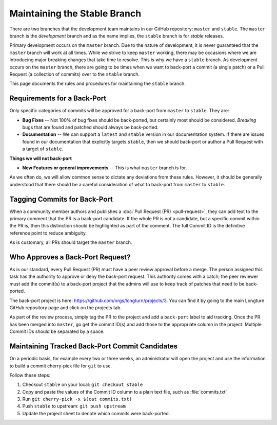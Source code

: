 .. SPDX-License-Identifier: GPL-3.0-or-later
.. SPDX-FileCopyrightText: James Robertson <jwrober@gmail.com>

Maintaining the Stable Branch
*****************************

There are two branches that the development team maintains in our GitHub repository: ``master`` and
``stable``. The ``master`` branch is the :emphasis:`development` branch and as the name implies, the
``stable`` branch is for :emphasis:`stable` releases.

Primary development occurs on the ``master`` branch. Due to the nature of development, it is never guaranteed
that the ``master`` branch will work at all times. While we strive to keep ``master`` working, there may be
occasions where we are introducing major breaking changes that take time to resolve. This is why we have a
``stable`` branch. As development occurs on the ``master`` branch, there are going to be times when we want to
back-port a commit (a single patch) or a Pull Request (a collection of commits) over to the ``stable`` branch.

This page documents the rules and procedures for maintaining the ``stable`` branch.

Requirements for a Back-Port
============================

Only specific categories of commits will be approved for a back-port from ``master`` to ``stable``. They are:

* :strong:`Bug Fixes` -- Not 100% of bug fixes should be back-ported, but certainly most should be considered.
  `Breaking` bugs that are found and patched should always be back-ported.
* :strong:`Documentation` -- We can support a ``latest`` and ``stable`` version in our documentation system.
  If there are issues found in our documentation that explicitly targets ``stable``, then we should back-port
  or author a Pull Request with a target of ``stable``.

:strong:`Things we will not back-port`

* :strong:`New Features or general improvements` -- This is what ``master`` branch is for.

As we often do, we will allow common sense to dictate any deviations from these rules. However, it should be
generally understood that there should be a careful consideration of what to back-port from ``master`` to
``stable``.

Tagging Commits for Back-Port
=============================

When a community member authors and publishes a :doc:`Pull Request (PR) <pull-request>`, they can add text to
the primary comment that the PR is a back-port candidate. If the whole PR is not a candidate, but a specific
commit within the PR is, then this distinction should be highlighted as part of the comment. The full Commit
ID is the definitive reference point to reduce ambiguity.

As is customary, all PRs should target the ``master`` branch.

Who Approves a Back-Port Request?
=================================

As is our standard, every Pull Request (PR) must have a peer review approval before a merge. The person
assigned this task has the authority to approve or deny the back-port request. This authority comes with a
catch; the peer reviewer must add the commit(s) to a back-port project that the admins will use to keep track
of patches that need to be back-ported.

The back-port project is here: https://github.com/orgs/longturn/projects/3. You can find it by going to the
main Longturn GitHub repository page and click on the projects tab.

As part of the review process, simply tag the PR to the project and add a ``back-port`` label to aid tracking.
Once the PR has been merged into ``master``, go get the commit ID(s) and add those to the appropriate column
in the project. Multiple Commit IDs should be separated by a space.

Maintaining Tracked Back-Port Commit Candidates
===============================================

On a periodic basis, for example every two or three weeks, an administrator will open the project and use the
information to build a commit cherry-pick file for ``git`` to use.

Follow these steps:

#. Checkout ``stable`` on your local: ``git checkout stable``
#. Copy and paste the values of the Commit ID column to a plain text file, such as :file:`commits.txt`
#. Run ``git cherry-pick -x $(cat commits.txt)``
#. Push ``stable`` to upstream: ``git push upstream``
#. Update the project sheet to denote which commits were back-ported.

